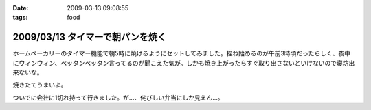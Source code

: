 :date: 2009-03-13 09:08:55
:tags: food

=================================
2009/03/13 タイマーで朝パンを焼く
=================================

ホームベーカリーのタイマー機能で朝5時に焼けるようにセットしてみました。捏ね始めるのが午前3時頃だったらしく、夜中にウィンウィン、ペッタンペッタン言ってるのが聞こえた気が。しかも焼き上がったらすぐ取り出さないといけないので寝坊出来ないな。

焼きたてうまいよ。

ついでに会社に1切れ持って行きました。が...、侘びしい弁当にしか見えん...。


.. :extend type: text/html
.. :extend:



.. :comments:
.. :comment id: 2009-03-13.7937192704
.. :title: Re:タイマーで朝パンを焼く
.. :author: jack
.. :date: 2009-03-13 10:46:34
.. :email: 
.. :url: 
.. :body:
.. 仮にネタだとしてもヒドく侘しいwwww
.. 
.. :comments:
.. :comment id: 2009-03-13.3722235127
.. :title: 彼のことですからおそらく
.. :author: aihatena
.. :date: 2009-03-13 11:29:32
.. :email: 
.. :url: 
.. :body:
.. 中にカレーかタンドリーチキンが挟まってるはず。
.. 
.. :comments:
.. :comment id: 2009-03-13.3889548523
.. :title: Re: 中にカレーかタンドリーチキンが
.. :author: しみずかわ
.. :date: 2009-03-13 23:09:49
.. :email: 
.. :url: 
.. :body:
.. > 中にカレーかタンドリーチキンが
.. 
.. 気がつくといつのまにか入ってないか、と思ったけどやっぱり入ってなかった。
